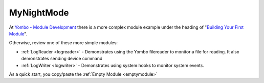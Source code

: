 .. index:: mynightmode

.. _mynightmode:

===========
MyNightMode
===========

At `Yombo - Module Development <https://yombo.net/Docs/modules>`_ there is a more complex module example
under the heading of "`Building Your First Module <https://yombo.net/Docs/modules/building-your-first-module/>`_".

Otherwise, review one of these more simple modules:

* :ref:`LogReader <logreader>` - Demonstrates using the Yombo filereader to
  monitor a file for reading. It also demonstrates sending device command
* :ref:`LogWriter <logwriter>` - Demonstrates using system hooks to monitor system
  events.

As a quick start, you copy/paste the :ref:`Empty Module <emptymodule>`

